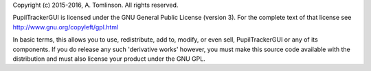 Copyright (c) 2015-2016, A. Tomlinson.
All rights reserved.

PupilTrackerGUI is licensed under the GNU General Public License
(version 3). For the complete text of that license see
http://www.gnu.org/copyleft/gpl.html

In basic terms, this allows you to use, redistribute, add to, modify, or even
sell, PupilTrackerGUI or any of its components. If you do release any such
'derivative works' however, you must make this source code available with 
the distribution and must also license your product under the GNU GPL.
